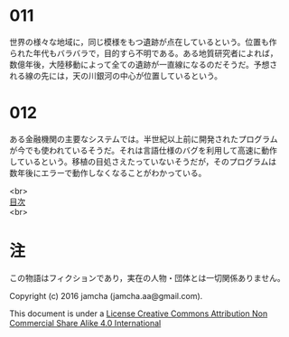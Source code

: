 #+OPTIONS: toc:nil
#+OPTIONS: \n:t

* 011

  世界の様々な地域に，同じ模様をもつ遺跡が点在しているという。位置も作
  られた年代もバラバラで，目的すら不明である。ある地質研究者によれば，
  数億年後，大陸移動によって全ての遺跡が一直線になるのだそうだ。予想さ
  れる線の先には，天の川銀河の中心が位置しているという。

* 012

  ある金融機関の主要なシステムでは。半世紀以上前に開発されたプログラム
  が今でも使われているそうだ。それは言語仕様のバグを利用して高速に動作
  しているという。移植の目処さえたっていないそうだが，そのプログラムは
  数年後にエラーで動作しなくなることがわかっている。





<br>
[[https://github.com/jamcha-aa/Lore][目次]]
<br>

* 注
  この物語はフィクションであり，実在の人物・団体とは一切関係ありません。

  Copyright (c) 2016 jamcha (jamcha.aa@gmail.com).

  This document is under a [[http://creativecommons.org/licenses/by-nc-sa/4.0/deed][License Creative Commons Attribution Non Commercial Share Alike 4.0 International]]

  [[http://creativecommons.org/licenses/by-nc-sa/4.0/deed][file:http://i.creativecommons.org/l/by-nc-sa/3.0/80x15.png]]
